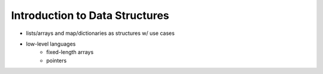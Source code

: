 Introduction to Data Structures
===============================

- lists/arrays and map/dictionaries as structures w/ use cases

- low-level languages
   - fixed-length arrays
   - pointers